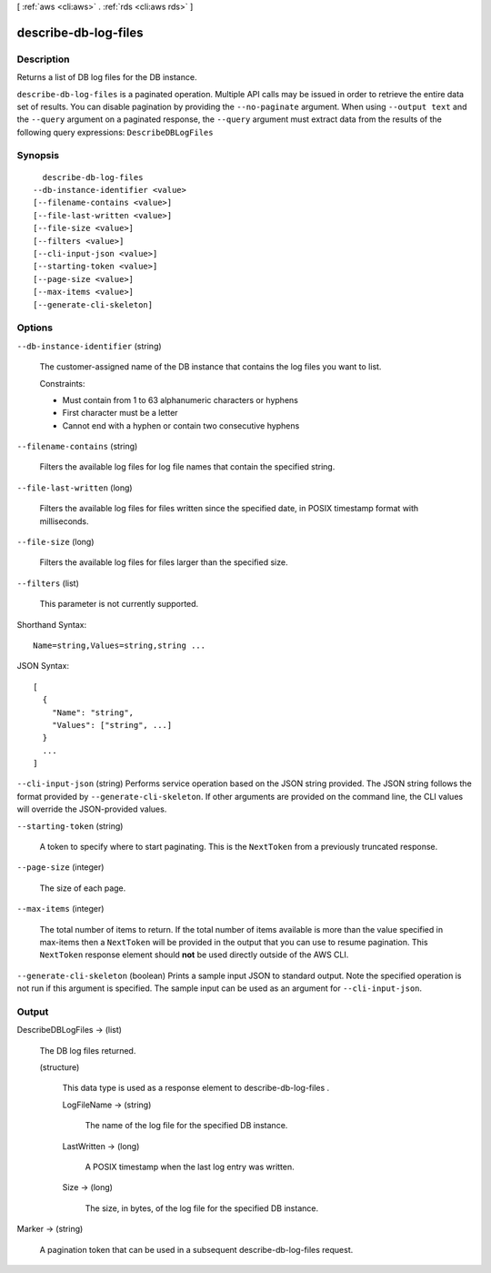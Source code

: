 [ :ref:`aws <cli:aws>` . :ref:`rds <cli:aws rds>` ]

.. _cli:aws rds describe-db-log-files:


*********************
describe-db-log-files
*********************



===========
Description
===========



Returns a list of DB log files for the DB instance. 



``describe-db-log-files`` is a paginated operation. Multiple API calls may be issued in order to retrieve the entire data set of results. You can disable pagination by providing the ``--no-paginate`` argument.
When using ``--output text`` and the ``--query`` argument on a paginated response, the ``--query`` argument must extract data from the results of the following query expressions: ``DescribeDBLogFiles``


========
Synopsis
========

::

    describe-db-log-files
  --db-instance-identifier <value>
  [--filename-contains <value>]
  [--file-last-written <value>]
  [--file-size <value>]
  [--filters <value>]
  [--cli-input-json <value>]
  [--starting-token <value>]
  [--page-size <value>]
  [--max-items <value>]
  [--generate-cli-skeleton]




=======
Options
=======

``--db-instance-identifier`` (string)


  The customer-assigned name of the DB instance that contains the log files you want to list. 

   

  Constraints:

   

   
  * Must contain from 1 to 63 alphanumeric characters or hyphens
   
  * First character must be a letter
   
  * Cannot end with a hyphen or contain two consecutive hyphens
   

  

``--filename-contains`` (string)


  Filters the available log files for log file names that contain the specified string. 

  

``--file-last-written`` (long)


  Filters the available log files for files written since the specified date, in POSIX timestamp format with milliseconds. 

  

``--file-size`` (long)


  Filters the available log files for files larger than the specified size. 

  

``--filters`` (list)


  This parameter is not currently supported.

  



Shorthand Syntax::

    Name=string,Values=string,string ...




JSON Syntax::

  [
    {
      "Name": "string",
      "Values": ["string", ...]
    }
    ...
  ]



``--cli-input-json`` (string)
Performs service operation based on the JSON string provided. The JSON string follows the format provided by ``--generate-cli-skeleton``. If other arguments are provided on the command line, the CLI values will override the JSON-provided values.

``--starting-token`` (string)
 

  A token to specify where to start paginating. This is the ``NextToken`` from a previously truncated response.

   

``--page-size`` (integer)
 

  The size of each page.

   

  

  

``--max-items`` (integer)
 

  The total number of items to return. If the total number of items available is more than the value specified in max-items then a ``NextToken`` will be provided in the output that you can use to resume pagination. This ``NextToken`` response element should **not** be used directly outside of the AWS CLI.

   

``--generate-cli-skeleton`` (boolean)
Prints a sample input JSON to standard output. Note the specified operation is not run if this argument is specified. The sample input can be used as an argument for ``--cli-input-json``.



======
Output
======

DescribeDBLogFiles -> (list)

  

  The DB log files returned. 

  

  (structure)

    

    This data type is used as a response element to  describe-db-log-files .

    

    LogFileName -> (string)

      

      The name of the log file for the specified DB instance. 

      

      

    LastWritten -> (long)

      

      A POSIX timestamp when the last log entry was written. 

      

      

    Size -> (long)

      

      The size, in bytes, of the log file for the specified DB instance. 

      

      

    

  

Marker -> (string)

  

  A pagination token that can be used in a subsequent describe-db-log-files request. 

  

  

